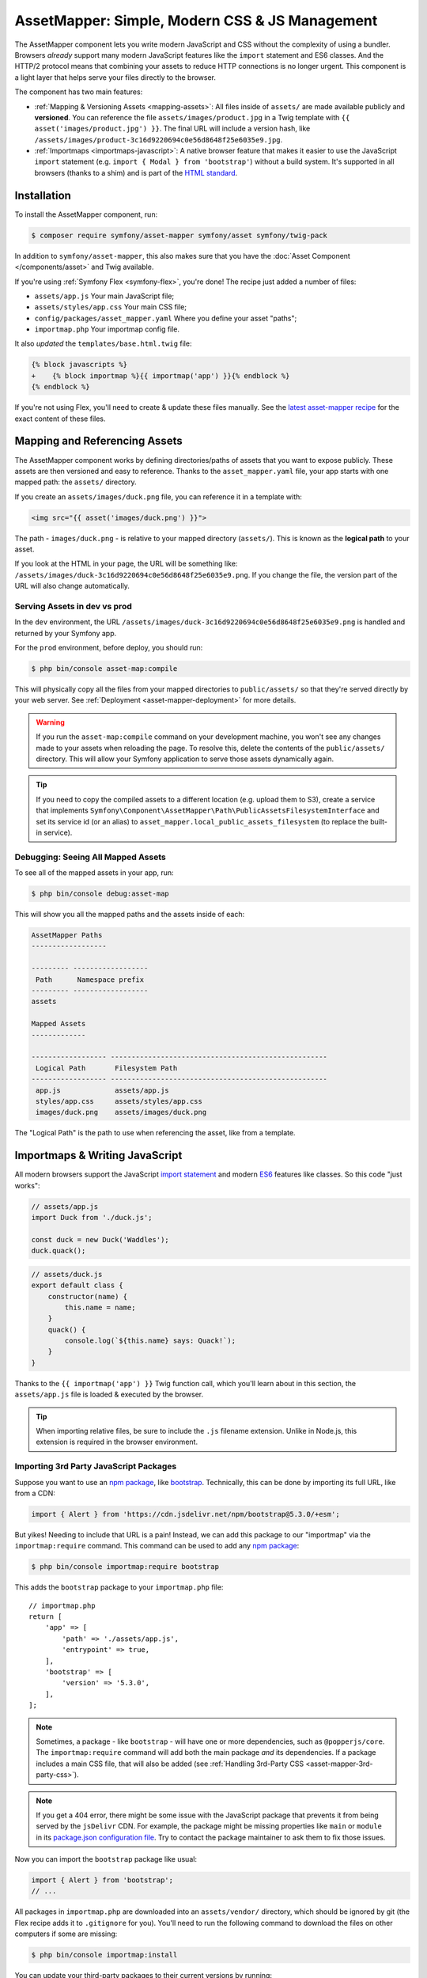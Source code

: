 AssetMapper: Simple, Modern CSS & JS Management
===============================================

The AssetMapper component lets you write modern JavaScript and CSS without the complexity
of using a bundler. Browsers *already* support many modern JavaScript features
like the ``import`` statement and ES6 classes. And the HTTP/2 protocol means that
combining your assets to reduce HTTP connections is no longer urgent. This component
is a light layer that helps serve your files directly to the browser.

The component has two main features:

* :ref:`Mapping & Versioning Assets <mapping-assets>`: All files inside of ``assets/``
  are made available publicly and **versioned**. You can reference the file
  ``assets/images/product.jpg`` in a Twig template with ``{{ asset('images/product.jpg') }}``.
  The final URL will include a version hash, like ``/assets/images/product-3c16d9220694c0e56d8648f25e6035e9.jpg``.

* :ref:`Importmaps <importmaps-javascript>`: A native browser feature that makes it easier
  to use the JavaScript ``import`` statement (e.g. ``import { Modal } from 'bootstrap'``)
  without a build system. It's supported in all browsers (thanks to a shim)
  and is part of the `HTML standard <https://html.spec.whatwg.org/multipage/webappapis.html#import-maps>`_.

Installation
------------

To install the AssetMapper component, run:

.. code-block:: terminal

    $ composer require symfony/asset-mapper symfony/asset symfony/twig-pack

In addition to ``symfony/asset-mapper``, this also makes sure that you have the
:doc:`Asset Component </components/asset>` and Twig available.

If you're using :ref:`Symfony Flex <symfony-flex>`, you're done! The recipe just
added a number of files:

* ``assets/app.js`` Your main JavaScript file;
* ``assets/styles/app.css`` Your main CSS file;
* ``config/packages/asset_mapper.yaml`` Where you define your asset "paths";
* ``importmap.php`` Your importmap config file.

It also *updated* the ``templates/base.html.twig`` file:

.. code-block:: diff

    {% block javascripts %}
    +    {% block importmap %}{{ importmap('app') }}{% endblock %}
    {% endblock %}

If you're not using Flex, you'll need to create & update these files manually. See
the `latest asset-mapper recipe`_ for the exact content of these files.

.. _mapping-assets:

Mapping and Referencing Assets
------------------------------

The AssetMapper component works by defining directories/paths of assets that you want to expose
publicly. These assets are then versioned and easy to reference. Thanks to the
``asset_mapper.yaml`` file, your app starts with one mapped path: the ``assets/``
directory.

If you create an ``assets/images/duck.png`` file, you can reference it in a template with:

.. code-block:: html+twig

    <img src="{{ asset('images/duck.png') }}">

The path - ``images/duck.png`` - is relative to your mapped directory (``assets/``).
This is known as the **logical path** to your asset.

If you look at the HTML in your page, the URL will be something
like: ``/assets/images/duck-3c16d9220694c0e56d8648f25e6035e9.png``. If you change
the file, the version part of the URL will also change automatically.

.. _asset-mapper-compile-assets:

Serving Assets in dev vs prod
~~~~~~~~~~~~~~~~~~~~~~~~~~~~~

In the ``dev`` environment, the URL ``/assets/images/duck-3c16d9220694c0e56d8648f25e6035e9.png``
is handled and returned by your Symfony app.

For the ``prod`` environment, before deploy, you should run:

.. code-block:: terminal

    $ php bin/console asset-map:compile

This will physically copy all the files from your mapped directories to
``public/assets/`` so that they're served directly by your web server.
See :ref:`Deployment <asset-mapper-deployment>` for more details.

.. warning::

    If you run the ``asset-map:compile`` command on your development machine,
    you won't see any changes made to your assets when reloading the page.
    To resolve this, delete the contents of the ``public/assets/`` directory.
    This will allow your Symfony application to serve those assets dynamically again.

.. tip::

    If you need to copy the compiled assets to a different location (e.g. upload
    them to S3), create a service that implements ``Symfony\Component\AssetMapper\Path\PublicAssetsFilesystemInterface``
    and set its service id (or an alias) to ``asset_mapper.local_public_assets_filesystem``
    (to replace the built-in service).

Debugging: Seeing All Mapped Assets
~~~~~~~~~~~~~~~~~~~~~~~~~~~~~~~~~~~

To see all of the mapped assets in your app, run:

.. code-block:: terminal

    $ php bin/console debug:asset-map

This will show you all the mapped paths and the assets inside of each:

.. code-block:: text

    AssetMapper Paths
    ------------------

    --------- ------------------
     Path      Namespace prefix
    --------- ------------------
    assets

    Mapped Assets
    -------------

    ------------------ ----------------------------------------------------
     Logical Path       Filesystem Path
    ------------------ ----------------------------------------------------
     app.js             assets/app.js
     styles/app.css     assets/styles/app.css
     images/duck.png    assets/images/duck.png

The "Logical Path" is the path to use when referencing the asset, like
from a template.

.. _importmaps-javascript:

Importmaps & Writing JavaScript
-------------------------------

All modern browsers support the JavaScript `import statement`_ and modern
`ES6`_ features like classes. So this code "just works":

.. code-block:: javascript

    // assets/app.js
    import Duck from './duck.js';

    const duck = new Duck('Waddles');
    duck.quack();

.. code-block:: javascript

    // assets/duck.js
    export default class {
        constructor(name) {
            this.name = name;
        }
        quack() {
            console.log(`${this.name} says: Quack!`);
        }
    }

Thanks to the ``{{ importmap('app') }}`` Twig function call, which you'll learn about in
this section, the ``assets/app.js`` file is loaded & executed by the browser.

.. tip::

    When importing relative files, be sure to include the ``.js`` filename extension.
    Unlike in Node.js, this extension is required in the browser environment.

Importing 3rd Party JavaScript Packages
~~~~~~~~~~~~~~~~~~~~~~~~~~~~~~~~~~~~~~~

Suppose you want to use an `npm package`_, like `bootstrap`_. Technically,
this can be done by importing its full URL, like from a CDN:

.. code-block:: javascript

    import { Alert } from 'https://cdn.jsdelivr.net/npm/bootstrap@5.3.0/+esm';

But yikes! Needing to include that URL is a pain! Instead, we can add this package
to our "importmap" via the ``importmap:require`` command. This command can be used
to add any `npm package`_:

.. code-block:: terminal

    $ php bin/console importmap:require bootstrap

This adds the ``bootstrap`` package to your ``importmap.php`` file::

    // importmap.php
    return [
        'app' => [
            'path' => './assets/app.js',
            'entrypoint' => true,
        ],
        'bootstrap' => [
            'version' => '5.3.0',
        ],
    ];

.. note::

    Sometimes, a package - like ``bootstrap`` - will have one or more dependencies,
    such as ``@popperjs/core``. The ``importmap:require`` command will add both the
    main package *and* its dependencies. If a package includes a main CSS file,
    that will also be added (see :ref:`Handling 3rd-Party CSS <asset-mapper-3rd-party-css>`).

.. note::

    If you get a 404 error, there might be some issue with the JavaScript package
    that prevents it from being served by the ``jsDelivr`` CDN. For example, the
    package might be missing properties like ``main`` or ``module`` in its
    `package.json configuration file`_. Try to contact the package maintainer to
    ask them to fix those issues.

Now you can import the ``bootstrap`` package like usual:

.. code-block:: javascript

    import { Alert } from 'bootstrap';
    // ...

All packages in ``importmap.php`` are downloaded into an ``assets/vendor/`` directory,
which should be ignored by git (the Flex recipe adds it to ``.gitignore`` for you).
You'll need to run the following command to download the files on other computers
if some are missing:

.. code-block:: terminal

    $ php bin/console importmap:install

You can update your third-party packages to their current versions by running:

.. code-block:: terminal

    # lists outdated packages and shows their latest versions
    $ php bin/console importmap:outdated
    # updates all the outdated packages
    $ php bin/console importmap:update

    # you can also run the commands only for the given list of packages
    $ php bin/console importmap:update bootstrap lodash
    $ php bin/console importmap:outdated bootstrap lodash

How does the importmap Work?
~~~~~~~~~~~~~~~~~~~~~~~~~~~~

How does this ``importmap.php`` file allow you to import ``bootstrap``? That's
thanks to the ``{{ importmap() }}`` Twig function in ``base.html.twig``, which
outputs an `importmap`_:

.. code-block:: html

    <script type="importmap">{
        "imports": {
            "app": "/assets/app-4e986c1a2318dd050b1d47db8d856278.js",
            "/assets/duck.js": "/assets/duck-1b7a64b3b3d31219c262cf72521a5267.js",
            "bootstrap": "/assets/vendor/bootstrap/bootstrap.index-f0935445d9c6022100863214b519a1f2.js"
        }
    }</script>

Import maps are a native browser feature. When you import ``bootstrap`` from
JavaScript, the browser will look at the ``importmap`` and see that it should
fetch the package from the associated path.

.. _automatic-import-mapping:

But where did the ``/assets/duck.js`` import entry come from? That doesn't live
in ``importmap.php``. Great question!

The ``assets/app.js`` file above imports ``./duck.js``. When you import a file using a
relative path, your browser looks for that file relative to the one importing
it. So, it would look for ``/assets/duck.js``. That URL *would* be correct,
except that the ``duck.js`` file is versioned. Fortunately, the AssetMapper component
sees the import and adds a mapping from ``/assets/duck.js`` to the correct, versioned
filename. The result: importing ``./duck.js`` just works!

The ``importmap()`` function also outputs an `ES module shim`_ so that
`older browsers <https://caniuse.com/import-maps>`_ understand importmaps
(see the :ref:`polyfill config <config-importmap-polyfill>`).

.. _app-entrypoint:

The "app" Entrypoint & Preloading
~~~~~~~~~~~~~~~~~~~~~~~~~~~~~~~~~

An "entrypoint" is the main JavaScript file that the browser loads,
and your app starts with one by default::

    // importmap.php
    return [
        'app' => [
            'path' => './assets/app.js',
            'entrypoint' => true,
        ],
        // ...
    ];

.. _importmap-app-entry:

In addition to the importmap, the ``{{ importmap('app') }}`` in
``base.html.twig`` outputs a few other things, including:

.. code-block:: html

    <script type="module">import 'app';</script>

This line tells the browser to load the ``app`` importmap entry, which causes the
code in ``assets/app.js`` to be executed.

The ``importmap()`` function also outputs a set of "preloads":

.. code-block:: html

    <link rel="modulepreload" href="/assets/app-4e986c1a2318dd050b1d47db8d856278.js">
    <link rel="modulepreload" href="/assets/duck-1b7a64b3b3d31219c262cf72521a5267.js">

This is a performance optimization and you can learn more about below
in :ref:`Performance: Add Preloading <performance-preloading>`.

Importing Specific Files From a 3rd Party Package
~~~~~~~~~~~~~~~~~~~~~~~~~~~~~~~~~~~~~~~~~~~~~~~~~

Sometimes you'll need to import a specific file from a package. For example,
suppose you're integrating `highlight.js`_ and want to import just the core
and a specific language:

.. code-block:: javascript

    import hljs from 'highlight.js/lib/core';
    import javascript from 'highlight.js/lib/languages/javascript';

    hljs.registerLanguage('javascript', javascript);
    hljs.highlightAll();

In this case, adding the ``highlight.js`` package to your ``importmap.php`` file
won't work: whatever you import - e.g. ``highlight.js/lib/core`` - needs to
*exactly* match an entry in the ``importmap.php`` file.

Instead, use ``importmap:require`` and pass it the exact paths you need. This
also shows how you can require multiple packages at once:

.. code-block:: terminal

    $ php bin/console importmap:require highlight.js/lib/core highlight.js/lib/languages/javascript

Global Variables like jQuery
~~~~~~~~~~~~~~~~~~~~~~~~~~~~

You might be accustomed to relying on global variables - like jQuery's ``$``
variable:

.. code-block:: javascript

    // assets/app.js
    import 'jquery';

    // app.js or any other file
    $('.something').hide(); // WILL NOT WORK!

But in a module environment (like with AssetMapper), when you import
a library like ``jquery``, it does *not* create a global variable. Instead, you
should import it and set it to a variable in *every* file you need it:

.. code-block:: javascript

    import $ from 'jquery';
    $('.something').hide();

You can even do this from an inline script tag:

.. code-block:: html

    <script type="module">
        import $ from 'jquery';
        $('.something').hide();
    </script>

If you *do* need something to become a global variable, you do it manually
from inside ``app.js``:

.. code-block:: javascript

    import $ from 'jquery';
    // things on "window" become global variables
    window.$ = $;

.. _asset-mapper-handling-css:

Handling CSS
------------

CSS can be added to your page by importing it from a JavaScript file. The default
``assets/app.js`` already imports ``assets/styles/app.css``:

.. code-block:: javascript

    // assets/app.js
    import '../styles/app.css';

    // ...

When you call ``importmap('app')`` in ``base.html.twig``, AssetMapper parses
``assets/app.js`` (and any JavaScript files that it imports) looking for ``import``
statements for CSS files. The final collection of CSS files is rendered onto
the page as ``link`` tags in the order they were imported.

.. note::

    Importing a CSS file is *not* something that is natively supported by
    JavaScript modules. AssetMapper makes this work by adding a special importmap
    entry for each CSS file. These special entries are valid, but do nothing.
    AssetMapper adds a ``<link>`` tag for each CSS file, but when JavaScript
    executes the ``import`` statement, nothing additional happens.

.. _asset-mapper-3rd-party-css:

Handling 3rd-Party CSS
~~~~~~~~~~~~~~~~~~~~~~

Sometimes a JavaScript package will contain one or more CSS files. For example,
the ``bootstrap`` package has a `dist/css/bootstrap.min.css file`_.

You can require CSS files in the same way as JavaScript files:

.. code-block:: terminal

    $ php bin/console importmap:require bootstrap/dist/css/bootstrap.min.css

To include it on the page, import it from a JavaScript file:

.. code-block:: javascript

    // assets/app.js
    import 'bootstrap/dist/css/bootstrap.min.css';

    // ...

.. tip::

    Some packages - like ``bootstrap`` - advertise that they contain a CSS
    file. In those cases, when you ``importmap:require bootstrap``, the
    CSS file is also added to ``importmap.php`` for convenience. If some package
    doesn't advertise its CSS file in the ``style`` property of the
    `package.json configuration file`_ try to contact the package maintainer to
    ask them to add that.

Paths Inside of CSS Files
~~~~~~~~~~~~~~~~~~~~~~~~~

From inside CSS, you can reference other files using the normal CSS ``url()``
function and a relative path to the target file:

.. code-block:: css

    /* assets/styles/app.css */
    .quack {
        /* file lives at assets/images/duck.png */
        background-image: url('../images/duck.png');
    }

The path in the final ``app.css`` file will automatically include the versioned URL
for ``duck.png``:

.. code-block:: css

    /* public/assets/styles/app-3c16d9220694c0e56d8648f25e6035e9.css */
    .quack {
        background-image: url('../images/duck-3c16d9220694c0e56d8648f25e6035e9.png');
    }

.. _asset-mapper-tailwind:

Using Tailwind CSS
~~~~~~~~~~~~~~~~~~

To use the `Tailwind`_ CSS framework with the AssetMapper component, check out
`symfonycasts/tailwind-bundle`_.

.. _asset-mapper-sass:

Using Sass
~~~~~~~~~~

To use Sass with AssetMapper component, check out `symfonycasts/sass-bundle`_.

Lazily Importing CSS from a JavaScript File
~~~~~~~~~~~~~~~~~~~~~~~~~~~~~~~~~~~~~~~~~~~

If you have some CSS that you want to load lazily, you can do that via
the normal, "dynamic" import syntax:

.. code-block:: javascript

    // assets/any-file.js
    import('./lazy.css');

    // ...

In this case, ``lazy.css`` will be downloaded asynchronously and then added to
the page. If you use a dynamic import to lazily-load a JavaScript file and that
file imports a CSS file (using the non-dynamic ``import`` syntax), that CSS file
will also be downloaded asynchronously.

Issues and Debugging
--------------------

There are a few common errors and problems you might run into.

Missing importmap Entry
~~~~~~~~~~~~~~~~~~~~~~~

One of the most common errors will come from your browser's console, and
will look something like this:

    Failed to resolve module specifier "    bootstrap". Relative references must start
    with either "/", "./", or "../".

Or:

    The specifier "bootstrap" was a bare specifier, but was not remapped to anything.
    Relative module specifiers must start with "./", "../" or "/".

This means that, somewhere in your JavaScript, you're importing a 3rd party
package - e.g. ``import 'bootstrap'``. The browser tries to find this
package in your ``importmap`` file, but it's not there.

The fix is almost always to add it to your ``importmap``:

.. code-block:: terminal

    $ php bin/console importmap:require bootstrap

.. note::

    Some browsers, like Firefox, show *where* this "import" code lives, while
    others like Chrome currently do not.

404 Not Found for a JavaScript, CSS or Image File
~~~~~~~~~~~~~~~~~~~~~~~~~~~~~~~~~~~~~~~~~~~~~~~~~

Sometimes a JavaScript file you're importing (e.g. ``import './duck.js'``),
or a CSS/image file you're referencing won't be found, and you'll see a 404
error in your browser's console. You'll also notice that the 404 URL is missing
the version hash in the filename (e.g. a 404 to ``/assets/duck.js`` instead of
a path like ``/assets/duck.1b7a64b3b3d31219c262cf72521a5267.js``).

This is usually because the path is wrong. If you're referencing the file
directly in a Twig template:

.. code-block:: html+twig

        <img src="{{ asset('images/duck.png') }}">

Then the path that you pass ``asset()`` should be the "logical path" to the
file. Use the ``debug:asset-map`` command to see all valid logical paths
in your app.

More likely, you're importing the failing asset from a CSS file (e.g.
``@import url('other.css')``) or a JavaScript file:

.. code-block:: javascript

    // assets/controllers/farm-controller.js
    import '../farm/chicken.js';

When doing this, the path should be *relative* to the file that's importing it
(and, in JavaScript files, should start with ``./`` or ``../``). In this case,
``../farm/chicken.js`` would point to ``assets/farm/chicken.js``. To
see a list of *all* invalid imports in your app, run:

.. code-block:: terminal

    $ php bin/console cache:clear
    $ php bin/console debug:asset-map

Any invalid imports will show up as warnings on top of the screen (make sure
you have ``symfony/monolog-bundle`` installed):

.. code-block:: text

    WARNING   [asset_mapper] Unable to find asset "../images/ducks.png" referenced in "assets/styles/app.css".
    WARNING   [asset_mapper] Unable to find asset "./ducks.js" imported from "assets/app.js".

Missing Asset Warnings on Commented-out Code
~~~~~~~~~~~~~~~~~~~~~~~~~~~~~~~~~~~~~~~~~~~~

The AssetMapper component looks in your JavaScript files for ``import`` lines so
that it can :ref:`automatically add them to your importmap <automatic-import-mapping>`.
This is done via regex and works very well, though it isn't perfect. If you
comment-out an import, it will still be found and added to your importmap. That
doesn't harm anything, but could be surprising.

If the imported path cannot be found, you'll see warning log when that asset
is being built, which you can ignore.

.. _asset-mapper-deployment:

Deploying with the AssetMapper Component
----------------------------------------

When you're ready to deploy, "compile" your assets by running this command:

.. code-block:: terminal

    $ php bin/console asset-map:compile

This will write all your versioned asset files into the ``public/assets/`` directory,
along with a few JSON files (``manifest.json``, ``importmap.json``, etc.) so that
the ``importmap`` can be rendered lightning fast.

.. _optimization:

Optimizing Performance
----------------------

To make your AssetMapper-powered site fly, there are a few things you need to
do. If you want to take a shortcut, you can use a service like `Cloudflare`_,
which will automatically do most of these things for you:

- **Use HTTP/2**: Your web server should be running HTTP/2 or HTTP/3 so the
  browser can download assets in parallel. HTTP/2 is automatically enabled in Caddy
  and can be activated in Nginx and Apache. Or, proxy your site through a
  service like Cloudflare, which will automatically enable HTTP/2 for you.

- **Compress your assets**: Your web server should compress (e.g. using gzip)
  your assets (JavaScript, CSS, images) before sending them to the browser. This
  is automatically enabled in Caddy and can be activated in Nginx and Apache.
  In Cloudflare, assets are compressed by default.

- **Set long-lived cache expiry**: Your web server should set a long-lived
  ``Cache-Control`` HTTP header on your assets. Because the AssetMapper component includes a version
  hash in the filename of each asset, you can safely set ``max-age``
  to a very long time (e.g. 1 year). This isn't automatic in
  any web server, but can be easily enabled.

Once you've done these things, you can use a tool like `Lighthouse`_ to
check the performance of your site.

.. _performance-preloading:

Performance: Understanding Preloading
~~~~~~~~~~~~~~~~~~~~~~~~~~~~~~~~~~~~~

One issue that Lighthouse may report is:

    Avoid Chaining Critical Requests

To understand the problem, imagine this theoretical setup:

- ``assets/app.js`` imports ``./duck.js``
- ``assets/duck.js`` imports ``bootstrap``

Without preloading, when the browser downloads the page, the following would happen:

1. The browser downloads ``assets/app.js``;
2. It *then* sees the ``./duck.js`` import and downloads ``assets/duck.js``;
3. It *then* sees the ``bootstrap`` import and downloads ``assets/bootstrap.js``.

Instead of downloading all 3 files in parallel, the browser would be forced to
download them one-by-one as it discovers them. That would hurt performance.

AssetMapper avoids this problem by outputting "preload" ``link`` tags.
The logic works like this:

**A) When you call ``importmap('app')`` in your template**, the AssetMapper component
looks at the ``assets/app.js`` file and finds all of the JavaScript files
that it imports or files that those files import, etc.

**B) It then outputs a ``link`` tag** for each of those files with a ``rel="preload"``
attribute. This tells the browser to start downloading those files immediately,
even though it hasn't yet seen the ``import`` statement for them.

Additionally, if the :doc:`WebLink Component </web_link>` is available in your application,
Symfony will add a ``Link`` header in the response to preload the CSS files.

Frequently Asked Questions
--------------------------

Does the AssetMapper Component Combine Assets?
~~~~~~~~~~~~~~~~~~~~~~~~~~~~~~~~~~~~~~~~~~~~~~

Nope! But that's because this is no longer necessary!

In the past, it was common to combine assets to reduce the number of HTTP
requests that were made. Thanks to advances in web servers like
HTTP/2, it's typically not a problem to keep your assets separate and let the
browser download them in parallel. In fact, by keeping them separate, when
you update one asset, the browser can continue to use the cached version of
all of your other assets.

See :ref:`Optimization <optimization>` for more details.

Does the AssetMapper Component Minify Assets?
~~~~~~~~~~~~~~~~~~~~~~~~~~~~~~~~~~~~~~~~~~~~~

Nope! In most cases, this is perfectly fine. The web asset compression performed
by web servers before sending them is usually sufficient. However, if you think
you could benefit from minifying assets (in addition to later compressing them),
you can use the `SensioLabs Minify Bundle`_.

This bundle integrates seamlessly with AssetMapper and minifies all web assets
automatically when running the ``asset-map:compile`` command (as explained in
the :ref:`serving assets in production <asset-mapper-compile-assets>` section).

See :ref:`Optimization <optimization>` for more details.

Is the AssetMapper Component Production Ready? Is it Performant?
~~~~~~~~~~~~~~~~~~~~~~~~~~~~~~~~~~~~~~~~~~~~~~~~~~~~~~~~~~~~~~~~

Yes! Very! The AssetMapper component leverages advances in browser technology (like
importmaps and native ``import`` support) and web servers (like HTTP/2, which allows
assets to be downloaded in parallel). See the other questions about minimization
and combination and :ref:`Optimization <optimization>` for more details.

The https://ux.symfony.com site runs on the AssetMapper component and has a 99%
Google Lighthouse score.

Does the AssetMapper Component work in All Browsers?
~~~~~~~~~~~~~~~~~~~~~~~~~~~~~~~~~~~~~~~~~~~~~~~~~~~~

Yes! Features like importmaps and the ``import`` statement are supported
in all modern browsers, but the AssetMapper component ships with an `ES module shim`_
to support ``importmap`` in old browsers. So, it works everywhere (see note
below).

Inside your own code, if you're relying on modern `ES6`_ JavaScript features
like the `class syntax`_, this is supported in all but the oldest browsers.
If you *do* need to support very old browsers, you should use a tool like
:ref:`Encore <frontend-webpack-encore>` instead of the AssetMapper component.

.. note::

    The `import statement`_ can't be polyfilled or shimmed to work on *every*
    browser. However, only the **oldest** browsers don't support it - basically
    IE 11 (which is no longer supported by Microsoft and has less than .4%
    of global usage).

    The ``importmap`` feature **is** shimmed to work in **all** browsers by the
    AssetMapper component. However, the shim doesn't work with "dynamic" imports:

    .. code-block:: javascript

        // this works
        import { add } from './math.js';

        // this will not work in the oldest browsers
        import('./math.js').then(({ add }) => {
            // ...
        });

    If you want to use dynamic imports and need to support certain older browsers
    (https://caniuse.com/import-maps), you can use an ``importShim()`` function
    from the shim: https://www.npmjs.com/package/es-module-shims#user-content-polyfill-edge-case-dynamic-import

Can I Use it with Sass or Tailwind?
~~~~~~~~~~~~~~~~~~~~~~~~~~~~~~~~~~~

Sure! See :ref:`Using Tailwind CSS <asset-mapper-tailwind>` or :ref:`Using Sass <asset-mapper-sass>`.

Can I Use it with TypeScript?
~~~~~~~~~~~~~~~~~~~~~~~~~~~~~

Sure! See :ref:`Using TypeScript <asset-mapper-ts>`.

Can I Use it with JSX or Vue?
~~~~~~~~~~~~~~~~~~~~~~~~~~~~~

Probably not. And if you're writing an application in React, Svelte or another
frontend framework, you'll probably be better off using *their* tools directly.

JSX *can* be compiled directly to a native JavaScript file but if you're using a lot of JSX,
you'll probably want to use a tool like :ref:`Encore <frontend-webpack-encore>`.
See the `UX React Documentation`_ for more details about using it with the AssetMapper
component.

Vue files *can* be written in native JavaScript, and those *will* work with
the AssetMapper component. But you cannot write single-file components (i.e. ``.vue``
files) with component, as those must be used in a build system. See the
`UX Vue.js Documentation`_ for more details about using with the AssetMapper
component.

Can I Lint and Format My Code?
~~~~~~~~~~~~~~~~~~~~~~~~~~~~~~

Not with AssetMapper, but you can install `kocal/biome-js-bundle`_ in your project
to lint and format your front-end assets. It's much faster than alternatives like
Prettier and requires no configuration to handle your JavaScript, TypeScript and CSS files.

.. _asset-mapper-ts:

Using TypeScript
----------------

To use TypeScript with the AssetMapper component, check out `sensiolabs/typescript-bundle`_.

Third-Party Bundles & Custom Asset Paths
----------------------------------------

All bundles that have a ``Resources/public/`` or ``public/`` directory will
automatically have that directory added as an "asset path", using the namespace:
``bundles/<BundleName>``. For example, if you're using `BabdevPagerfantaBundle`_
and you run the ``debug:asset-map`` command, you'll see an asset whose logical
path is ``bundles/babdevpagerfanta/css/pagerfanta.css``.

This means you can render these assets in your templates using the
``asset()`` function:

.. code-block:: html+twig

    <link rel="stylesheet" href="{{ asset('bundles/babdevpagerfanta/css/pagerfanta.css') }}">

Actually, this path - ``bundles/babdevpagerfanta/css/pagerfanta.css`` - already
works in applications *without* the AssetMapper component, because the ``assets:install``
command copies the assets from bundles into ``public/bundles/``. However, when
the AssetMapper component is enabled, the ``pagerfanta.css`` file will automatically
be versioned! It will output something like:

.. code-block:: html+twig

    <link rel="stylesheet" href="/assets/bundles/babdevpagerfanta/css/pagerfanta-ea64fc9c55f8394e696554f8aeb81a8e.css">

Overriding 3rd-Party Assets
~~~~~~~~~~~~~~~~~~~~~~~~~~~

If you want to override a 3rd-party asset, you can do that by creating a
file in your ``assets/`` directory with the same name. For example, if you
want to override the ``pagerfanta.css`` file, create a file at
``assets/bundles/babdevpagerfanta/css/pagerfanta.css``. This file will be
used instead of the original file.

.. note::

    If a bundle renders their *own* assets, but they use a non-default
    :ref:`asset package <asset-packages>`, then the AssetMapper component will
    not be used. This happens, for example, with `EasyAdminBundle`_.

Importing Assets Outside of the ``assets/`` Directory
-----------------------------------------------------

You *can* import assets that live outside of your asset path
(i.e. the ``assets/`` directory). For example:

.. code-block:: css

    /* assets/styles/app.css */

    /* you can reach above assets/ */
    @import url('../../vendor/babdev/pagerfanta-bundle/Resources/public/css/pagerfanta.css');

However, if you get an error like this:

    The "app" importmap entry contains the path "vendor/some/package/assets/foo.js"
    but it does not appear to be in any of your asset paths.

It means that you're pointing to a valid file, but that file isn't in any of
your asset paths. You can fix this by adding the path to your ``asset_mapper.yaml``
file:

.. code-block:: yaml

    # config/packages/asset_mapper.yaml
    framework:
        asset_mapper:
            paths:
                - assets/
                - vendor/some/package/assets

Then try the command again.

Configuration Options
---------------------

You can see every available configuration options and some info by running:

.. code-block:: terminal

    $ php bin/console config:dump framework asset_mapper

Some of the more important options are described below.

``framework.asset_mapper.paths``
~~~~~~~~~~~~~~~~~~~~~~~~~~~~~~~~

This config holds all of the directories that will be scanned for assets. This
can be a simple list:

.. code-block:: yaml

    framework:
        asset_mapper:
            paths:
                - assets/
                - vendor/some/package/assets

Or you can give each path a "namespace" that will be used in the asset map:

.. code-block:: yaml

    framework:
        asset_mapper:
            paths:
                assets/: ''
                vendor/some/package/assets/: 'some-package'

In this case, the "logical path" to all of the files in the ``vendor/some/package/assets/``
directory will be prefixed with ``some-package`` - e.g. ``some-package/foo.js``.

.. _excluded_patterns:

``framework.asset_mapper.excluded_patterns``
~~~~~~~~~~~~~~~~~~~~~~~~~~~~~~~~~~~~~~~~~~~~

This is a list of glob patterns that will be excluded from the asset map:

.. code-block:: yaml

    framework:
        asset_mapper:
            excluded_patterns:
                - '*/*.scss'

You can use the ``debug:asset-map`` command to double-check that the files
you expect are being included in the asset map.

``framework.asset_mapper.exclude_dotfiles``
~~~~~~~~~~~~~~~~~~~~~~~~~~~~~~~~~~~~~~~~~~~

Whether to exclude any file starting with a ``.`` from the asset mapper. This
is useful if you want to avoid leaking sensitive files like ``.env`` or
``.gitignore`` in the files published by the asset mapper.

.. code-block:: yaml

    framework:
        asset_mapper:
            exclude_dotfiles: true

This option is enabled by default.

.. _config-importmap-polyfill:

``framework.asset_mapper.importmap_polyfill``
~~~~~~~~~~~~~~~~~~~~~~~~~~~~~~~~~~~~~~~~~~~~~

Configure the polyfill for older browsers. By default, the `ES module shim`_ is loaded
via a CDN (i.e. the default value for this setting is ``es-module-shims``):

.. code-block:: yaml

    framework:
        asset_mapper:
            # set this option to false to disable the shim entirely
            # (your website/web app won't work in old browsers)
            importmap_polyfill: false

            # you can also use a custom polyfill by adding it to your importmap.php file
            # and setting this option to the key of that file in the importmap.php file
            # importmap_polyfill: 'custom_polyfill'

.. tip::

    You can tell the AssetMapper to load the `ES module shim`_ locally by
    using the following command, without changing your configuration:

    .. code-block:: terminal

        $ php bin/console importmap:require es-module-shims

``framework.asset_mapper.importmap_script_attributes``
~~~~~~~~~~~~~~~~~~~~~~~~~~~~~~~~~~~~~~~~~~~~~~~~~~~~~~

This is a list of attributes that will be added to the ``<script>`` tags
rendered by the ``{{ importmap() }}`` Twig function:

.. code-block:: yaml

    framework:
        asset_mapper:
            importmap_script_attributes:
                crossorigin: 'anonymous'

Page-Specific CSS & JavaScript
------------------------------

Sometimes you may choose to include CSS or JavaScript files only on certain
pages. For JavaScript, an easy way is to load the file with a `dynamic import`_:

.. code-block:: javascript

    const someCondition = '...';
    if (someCondition) {
        import('./some-file.js');

        // or use async/await
        // const something = await import('./some-file.js');
    }

Another option is to create a separate :ref:`entrypoint <app-entrypoint>`. For
example, create a ``checkout.js`` file that contains whatever JavaScript and
CSS you need:

.. code-block:: javascript

    // assets/checkout.js
    import './checkout.css';

    // ...

Next, add this to ``importmap.php`` and mark it as an entrypoint::

    // importmap.php
    return [
        // the 'app' entrypoint ...

        'checkout' => [
            'path' => './assets/checkout.js',
            'entrypoint' => true,
        ],
    ];

Finally, on the page that needs this JavaScript, call ``importmap()`` and pass
both ``app`` and ``checkout``:

.. code-block:: twig

    {# templates/products/checkout.html.twig #}
    {#
        Override an "importmap" block from base.html.twig.
        If you don't have that block, add it around the {{ importmap('app') }} call.
    #}
    {% block importmap %}
        {# do NOT call parent() #}

        {{ importmap(['app', 'checkout']) }}
    {% endblock %}

By passing both ``app`` and ``checkout``, the ``importmap()`` function will
output the ``importmap`` and also add a ``<script type="module">`` tag that
loads the ``app.js`` file *and* the ``checkout.js`` file. It's important
to *not* call ``parent()`` in the ``importmap`` block. Each page can only
have *one* importmap, so ``importmap()`` must be called exactly once.

If, for some reason, you want to execute *only* ``checkout.js``
and *not* ``app.js``, pass only ``checkout`` to ``importmap()``.

Using a Content Security Policy (CSP)
-------------------------------------

If you're using a `Content Security Policy`_ (CSP) to prevent cross-site
scripting attacks, the inline ``<script>`` tags rendered by the ``importmap()``
function will likely violate that policy and will not be executed by the browser.

To allow these scripts to run without disabling the security provided by
the CSP, you can generate a secure random string for every request (called
a *nonce*) and include it in the CSP header and in a ``nonce`` attribute on
the ``<script>`` tags.
The ``importmap()`` function accepts an optional second argument that can be
used to pass attributes to the rendered ``<script>`` tags.
You can use the `NelmioSecurityBundle`_ to generate the nonce and include
it in the CSP header, and then pass the same nonce to the Twig function:

.. code-block:: twig

    {# the csp_nonce() function is defined by the NelmioSecurityBundle #}
    {{ importmap('app', {'nonce': csp_nonce('script')}) }}

Content Security Policy and CSS Files
~~~~~~~~~~~~~~~~~~~~~~~~~~~~~~~~~~~~~

If your importmap includes CSS files, AssetMapper uses a trick to load those by
adding ``data:application/javascript`` to the rendered importmap (see
:ref:`Handling CSS <asset-mapper-handling-css>`).

This can cause browsers to report CSP violations and block the CSS files from
being loaded. To prevent this, you can add `strict-dynamic`_ to the ``script-src``
directive of your Content Security Policy, to tell the browser that the importmap
is allowed to load other resources.

.. note::

    When using ``strict-dynamic``, the browser will ignore any other sources in
    ``script-src`` such as ``'self'`` or ``'unsafe-inline'``, so any other
    ``<script>`` tags will also need to be trusted via a nonce.

The AssetMapper Component Caching System in dev
-----------------------------------------------

When developing your app in debug mode, the AssetMapper component will calculate the
content of each asset file and cache it. Whenever that file changes, the component
will automatically re-calculate the content.

The system also accounts for "dependencies": If ``app.css`` contains
``@import url('other.css')``, then the ``app.css`` file contents will also be
re-calculated whenever ``other.css`` changes. This is because the version hash of ``other.css``
will change... which will cause the final content of ``app.css`` to change, since
it includes the final ``other.css`` filename inside.

Mostly, this system just works. But if you have a file that is not being
re-calculated when you expect it to, you can run:

.. code-block:: terminal

    $ php bin/console cache:clear

This will force the AssetMapper component to re-calculate the content of all files.

Run Security Audits on Your Dependencies
----------------------------------------

Similar to ``npm``, the AssetMapper component comes bundled with a
command that checks security vulnerabilities in the dependencies of your application:

.. code-block:: terminal

    $ php bin/console importmap:audit

    --------  ---------------------------------------------  ---------  -------  ----------  -----------------------------------------------------
    Severity  Title                                          Package    Version  Patched in  More info
    --------  ---------------------------------------------  ---------  -------  ----------  -----------------------------------------------------
    Medium    jQuery Cross Site Scripting vulnerability      jquery     3.3.1    3.5.0       https://api.github.com/advisories/GHSA-257q-pV89-V3xv
    High      Prototype Pollution in JSON5 via Parse Method  json5      1.0.0    1.0.2       https://api.github.com/advisories/GHSA-9c47-m6qq-7p4h
    Medium    semver vulnerable to RegExp Denial of Service  semver     4.3.0    5.7.2       https://api.github.com/advisories/GHSA-c2qf-rxjj-qqgw
    Critical  Prototype Pollution in minimist                minimist   1.1.3    1.2.6       https://api.github.com/advisories/GHSA-xvch-5gv4-984h
    Medium    ESLint dependencies are vulnerable             minimist   1.1.3    1.2.2       https://api.github.com/advisories/GHSA-7fhm-mqm4-2wp7
    Medium    Bootstrap Vulnerable to Cross-Site Scripting   bootstrap  4.1.3    4.3.1       https://api.github.com/advisories/GHSA-9v3M-8fp8-mi99
    --------  ---------------------------------------------  ---------  -------  ----------  -----------------------------------------------------

    7 packages found: 7 audited / 0 skipped
    6 vulnerabilities found: 1 Critical / 1 High / 4 Medium

The command will return the ``0`` exit code if no vulnerability is found, or
the ``1`` exit code otherwise. This means that you can seamlessly integrate this
command as part of your CI to be warned anytime a new vulnerability is found.

.. tip::

    The command takes a ``--format`` option to choose the output format between
    ``txt`` and ``json``.

.. _latest asset-mapper recipe: https://github.com/symfony/recipes/tree/main/symfony/asset-mapper
.. _import statement: https://caniuse.com/es6-module-dynamic-import
.. _ES6: https://caniuse.com/es6
.. _npm package: https://www.npmjs.com
.. _importmap: https://developer.mozilla.org/en-US/docs/Web/HTML/Element/script/type/importmap
.. _bootstrap: https://www.npmjs.com/package/bootstrap
.. _ES module shim: https://www.npmjs.com/package/es-module-shims
.. _highlight.js: https://www.npmjs.com/package/highlight.js
.. _class syntax: https://caniuse.com/es6-class
.. _UX React Documentation: https://symfony.com/bundles/ux-react/current/index.html
.. _UX Vue.js Documentation: https://symfony.com/bundles/ux-vue/current/index.html
.. _Lighthouse: https://developers.google.com/web/tools/lighthouse
.. _Tailwind: https://tailwindcss.com/
.. _BabdevPagerfantaBundle: https://github.com/BabDev/PagerfantaBundle
.. _Cloudflare: https://www.cloudflare.com/
.. _EasyAdminBundle: https://github.com/EasyCorp/EasyAdminBundle
.. _symfonycasts/tailwind-bundle: https://symfony.com/bundles/TailwindBundle/current/index.html
.. _symfonycasts/sass-bundle: https://symfony.com/bundles/SassBundle/current/index.html
.. _sensiolabs/typescript-bundle: https://github.com/sensiolabs/AssetMapperTypeScriptBundle
.. _`dist/css/bootstrap.min.css file`: https://www.jsdelivr.com/package/npm/bootstrap?tab=files&path=dist%2Fcss#tabRouteFiles
.. _`dynamic import`: https://developer.mozilla.org/en-US/docs/Web/JavaScript/Reference/Operators/import
.. _`package.json configuration file`: https://docs.npmjs.com/creating-a-package-json-file
.. _Content Security Policy: https://developer.mozilla.org/en-US/docs/Web/HTTP/CSP
.. _NelmioSecurityBundle: https://symfony.com/bundles/NelmioSecurityBundle/current/index.html#nonce-for-inline-script-handling
.. _strict-dynamic: https://developer.mozilla.org/en-US/docs/Web/HTTP/Headers/Content-Security-Policy/script-src#strict-dynamic
.. _kocal/biome-js-bundle: https://github.com/Kocal/BiomeJsBundle
.. _`SensioLabs Minify Bundle`: https://github.com/sensiolabs/minify-bundle
